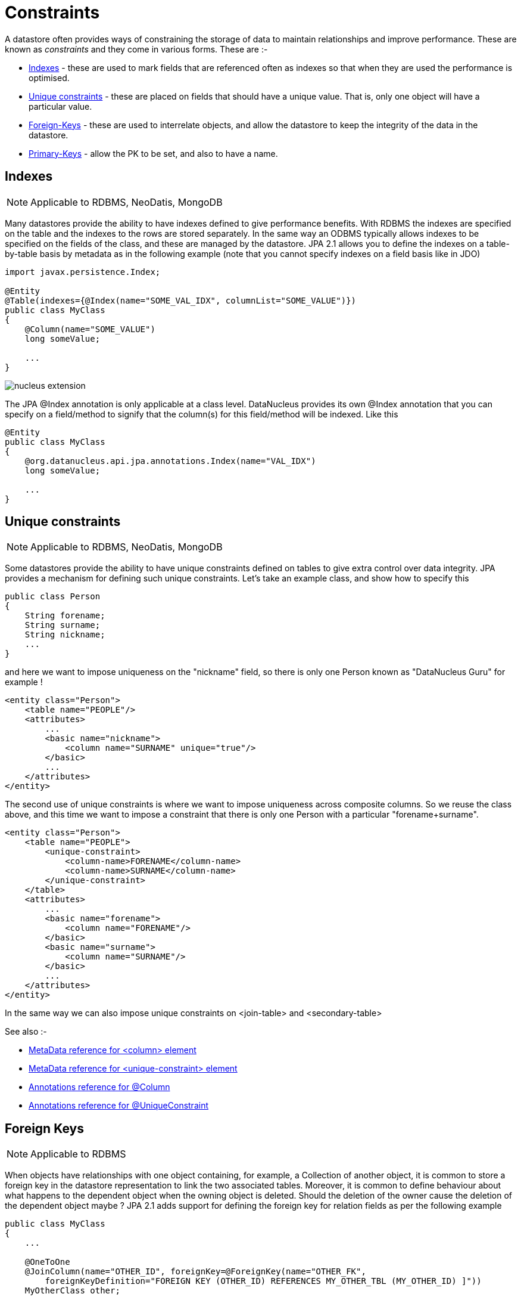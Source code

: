 [[constraints]]
= Constraints
:_basedir: ../
:_imagesdir: images/


A datastore often provides ways of constraining the storage of data to maintain relationships and improve performance. These are known as _constraints_ and they come in various forms. 
These are :-

* link:#index[Indexes] - these are used to mark fields that are referenced often as indexes so that when they are used the performance is optimised.
* link:#unique[Unique constraints] - these are placed on fields that should have a unique value. That is, only one object will have a particular value.
* link:#fk[Foreign-Keys] - these are used to interrelate objects, and allow the datastore to keep the integrity of the data in the datastore.
* link:#pk[Primary-Keys] - allow the PK to be set, and also to have a name.

[[index]]
== Indexes

NOTE: Applicable to RDBMS, NeoDatis, MongoDB

Many datastores provide the ability to have indexes defined to give performance benefits.
With RDBMS the indexes are specified on the table and the indexes to the rows are stored 
separately. In the same way an ODBMS typically allows indexes to be specified on the fields 
of the class, and these are managed by the datastore. JPA 2.1 allows you to define the indexes
on a table-by-table basis by metadata as in the following example (note that you cannot specify
indexes on a field basis like in JDO)

[source,java]
-----
import javax.persistence.Index;

@Entity
@Table(indexes={@Index(name="SOME_VAL_IDX", columnList="SOME_VALUE")})
public class MyClass
{
    @Column(name="SOME_VALUE")
    long someValue;

    ...
}
-----

image:../images/nucleus_extension.png[]

The JPA @Index annotation is only applicable at a class level. DataNucleus provides its own @Index annotation that you
can specify on a field/method to signify that the column(s) for this field/method will be indexed. Like this

[source,java]
-----
@Entity
public class MyClass
{
    @org.datanucleus.api.jpa.annotations.Index(name="VAL_IDX")
    long someValue;

    ...
}
-----


[[unique]]
== Unique constraints

NOTE: Applicable to RDBMS, NeoDatis, MongoDB

Some datastores provide the ability to have unique constraints defined on tables to give extra control over data integrity. 
JPA provides a mechanism for defining such unique constraints. Let's take an example class, and show how to specify this

[source,java]
-----
public class Person
{
    String forename;
    String surname;
    String nickname;
    ...
}
-----

and here we want to impose uniqueness on the "nickname" field, so there is only one Person known as "DataNucleus Guru" for example !

[source,xml]
-----
<entity class="Person">
    <table name="PEOPLE"/>
    <attributes>
        ...
        <basic name="nickname">
            <column name="SURNAME" unique="true"/>
        </basic>
        ...
    </attributes>
</entity>
-----

The second use of unique constraints is where we want to impose uniqueness across composite columns.
So we reuse the class above, and this time we want to impose a constraint that there is only one Person with a particular "forename+surname".

[source,xml]
-----
<entity class="Person">
    <table name="PEOPLE">
        <unique-constraint>
            <column-name>FORENAME</column-name>
            <column-name>SURNAME</column-name>
        </unique-constraint>
    </table>
    <attributes>
        ...
        <basic name="forename">
            <column name="FORENAME"/>
        </basic>
        <basic name="surname">
            <column name="SURNAME"/>
        </basic>
        ...
    </attributes>
</entity>
-----

In the same way we can also impose unique constraints on <join-table> and <secondary-table>

See also :-

* link:metadata_xml.html#column[MetaData reference for <column> element]
* link:metadata_xml.html#unique-constraint[MetaData reference for <unique-constraint> element]
* link:annotations.html#Column[Annotations reference for @Column]
* link:annotations.html#UniqueConstraint[Annotations reference for @UniqueConstraint]


[[fk]]
== Foreign Keys

NOTE: Applicable to RDBMS

When objects have relationships with one object containing, for example, a Collection of another object, it is common to store a foreign key 
in the datastore representation to link the two associated tables. Moreover, it is common to define behaviour about what happens to the dependent 
object when the owning object is deleted. Should the deletion of the owner cause the deletion of the dependent object maybe ? 
JPA 2.1 adds support for defining the foreign key for relation fields as per the following example

[source,java]
-----
public class MyClass
{
    ...

    @OneToOne
    @JoinColumn(name="OTHER_ID", foreignKey=@ForeignKey(name="OTHER_FK", 
        foreignKeyDefinition="FOREIGN KEY (OTHER_ID) REFERENCES MY_OTHER_TBL (MY_OTHER_ID) ]"))
    MyOtherClass other;

}
-----

Note that when you don't specify any foreign key the JPA provider is free to add the foreign keys that it considers are necessary.                


[[pk]]
== Primary Keys

NOTE: Applicable to RDBMS

In RDBMS datastores, it is accepted as good practice to have a primary key on all tables. You specify in other parts of the MetaData 
which fields are part of the primary key (if using application identity). Unfortunately JPA doesnt allow specification of the name of the primary key constraint, nor of whether
join tables are given a primary key constraint at all.

